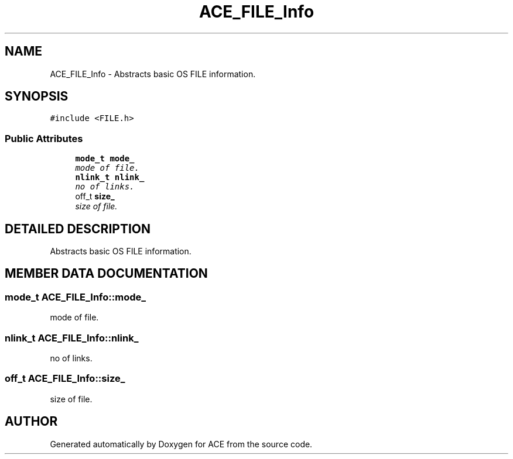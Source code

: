 .TH ACE_FILE_Info 3 "5 Oct 2001" "ACE" \" -*- nroff -*-
.ad l
.nh
.SH NAME
ACE_FILE_Info \- Abstracts basic OS FILE information. 
.SH SYNOPSIS
.br
.PP
\fC#include <FILE.h>\fR
.PP
.SS Public Attributes

.in +1c
.ti -1c
.RI "\fBmode_t\fR \fBmode_\fR"
.br
.RI "\fImode of file.\fR"
.ti -1c
.RI "\fBnlink_t\fR \fBnlink_\fR"
.br
.RI "\fIno of links.\fR"
.ti -1c
.RI "off_t \fBsize_\fR"
.br
.RI "\fIsize of file.\fR"
.in -1c
.SH DETAILED DESCRIPTION
.PP 
Abstracts basic OS FILE information.
.PP
.SH MEMBER DATA DOCUMENTATION
.PP 
.SS \fBmode_t\fR ACE_FILE_Info::mode_
.PP
mode of file.
.PP
.SS \fBnlink_t\fR ACE_FILE_Info::nlink_
.PP
no of links.
.PP
.SS off_t ACE_FILE_Info::size_
.PP
size of file.
.PP


.SH AUTHOR
.PP 
Generated automatically by Doxygen for ACE from the source code.